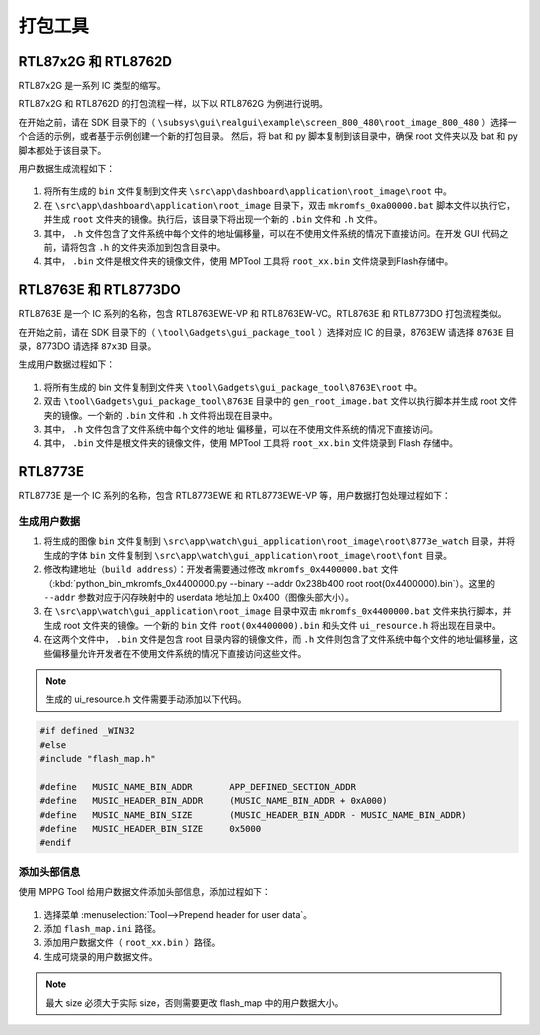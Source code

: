 .. _打包工具:

==================
打包工具
==================

RTL87x2G 和 RTL8762D
-----------------------
RTL87x2G 是一系列 IC 类型的缩写。

RTL87x2G 和 RTL8762D 的打包流程一样，以下以 RTL8762G 为例进行说明。

在开始之前，请在 SDK 目录下的（ ``\subsys\gui\realgui\example\screen_800_480\root_image_800_480`` ）选择一个合适的示例，或者基于示例创建一个新的打包目录。
然后，将 bat 和 py 脚本复制到该目录中，确保 root 文件夹以及 bat 和 py 脚本都处于该目录下。


用户数据生成流程如下：

.. figure:: https://foruda.gitee.com/images/1726730622033771482/882af9c3_13671125.png
   :align: center
   :width: 500px

1. 将所有生成的 ``bin`` 文件复制到文件夹 ``\src\app\dashboard\application\root_image\root`` 中。
2. 在 ``\src\app\dashboard\application\root_image`` 目录下，双击 ``mkromfs_0xa00000.bat`` 脚本文件以执行它，并生成 ``root`` 文件夹的镜像。执行后，该目录下将出现一个新的 ``.bin`` 文件和 ``.h`` 文件。
3. 其中， ``.h`` 文件包含了文件系统中每个文件的地址偏移量，可以在不使用文件系统的情况下直接访问。在开发 GUI 代码之前，请将包含 ``.h`` 的文件夹添加到包含目录中。
4. 其中， ``.bin`` 文件是根文件夹的镜像文件，使用 MPTool 工具将 ``root_xx.bin`` 文件烧录到Flash存储中。


RTL8763E 和 RTL8773DO
-----------------------

RTL8763E 是一个 IC 系列的名称，包含 RTL8763EWE-VP 和 RTL8763EW-VC。RTL8763E 和 RTL8773DO 打包流程类似。

在开始之前，请在 SDK 目录下的（ ``\tool\Gadgets\gui_package_tool`` ）选择对应 IC 的目录，8763EW 请选择 ``8763E`` 目录，8773DO 请选择 ``87x3D`` 目录。

生成用户数据过程如下：

.. figure:: https://foruda.gitee.com/images/1726730627101594191/d43820b6_13671125.png
   :align: center
   :width: 500px


1. 将所有生成的 bin 文件复制到文件夹 ``\tool\Gadgets\gui_package_tool\8763E\root`` 中。
2. 双击 ``\tool\Gadgets\gui_package_tool\8763E`` 目录中的 ``gen_root_image.bat`` 文件以执行脚本并生成 root 文件夹的镜像。一个新的 ``.bin`` 文件和 ``.h`` 文件将出现在目录中。
3. 其中， ``.h`` 文件包含了文件系统中每个文件的地址 偏移量，可以在不使用文件系统的情况下直接访问。
4. 其中， ``.bin`` 文件是根文件夹的镜像文件，使用 MPTool 工具将 ``root_xx.bin`` 文件烧录到 Flash 存储中。


RTL8773E
-----------------
RTL8773E 是一个 IC 系列的名称，包含 RTL8773EWE 和 RTL8773EWE-VP 等，用户数据打包处理过程如下：

生成用户数据
^^^^^^^^^^^^^^^^^

1. 将生成的图像 ``bin`` 文件复制到 ``\src\app\watch\gui_application\root_image\root\8773e_watch`` 目录，并将生成的字体 ``bin`` 文件复制到 ``\src\app\watch\gui_application\root_image\root\font`` 目录。
2. 修改构建地址（``build address``）：开发者需要通过修改 ``mkromfs_0x4400000.bat`` 文件（:kbd:`python_bin_mkromfs_0x4400000.py --binary --addr 0x238b400 root root(0x4400000).bin`）。这里的 ``--addr`` 参数对应于闪存映射中的 userdata 地址加上 0x400（图像头部大小）。
3. 在 ``\src\app\watch\gui_application\root_image`` 目录中双击 ``mkromfs_0x4400000.bat`` 文件来执行脚本，并生成 root 文件夹的镜像。一个新的 ``bin`` 文件 ``root(0x4400000).bin`` 和头文件 ``ui_resource.h`` 将出现在目录中。
4. 在这两个文件中， ``.bin`` 文件是包含 root 目录内容的镜像文件，而 ``.h`` 文件则包含了文件系统中每个文件的地址偏移量，这些偏移量允许开发者在不使用文件系统的情况下直接访问这些文件。

.. figure:: https://foruda.gitee.com/images/1726730908892819237/3349d8fb_13671125.png
   :align: center
   :width: 500px


.. note::
    生成的 ui_resource.h 文件需要手动添加以下代码。

.. code-block:: c
   
    #if defined _WIN32
    #else
    #include "flash_map.h"

    #define   MUSIC_NAME_BIN_ADDR       APP_DEFINED_SECTION_ADDR
    #define   MUSIC_HEADER_BIN_ADDR     (MUSIC_NAME_BIN_ADDR + 0xA000)
    #define   MUSIC_NAME_BIN_SIZE       (MUSIC_HEADER_BIN_ADDR - MUSIC_NAME_BIN_ADDR)
    #define   MUSIC_HEADER_BIN_SIZE     0x5000
    #endif


添加头部信息
^^^^^^^^^^^^^^^^^
使用 MPPG Tool 给用户数据文件添加头部信息，添加过程如下：

.. figure:: https://foruda.gitee.com/images/1726127049302320776/d8bc86b8_13671125.png
   :align: center
   :width: 700px

1. 选择菜单 :menuselection:`Tool-->Prepend header for user data`。
2. 添加 ``flash_map.ini`` 路径。
3. 添加用户数据文件（ ``root_xx.bin`` ）路径。
4. 生成可烧录的用户数据文件。


.. note::
    最大 size 必须大于实际 size，否则需要更改 flash_map 中的用户数据大小。
